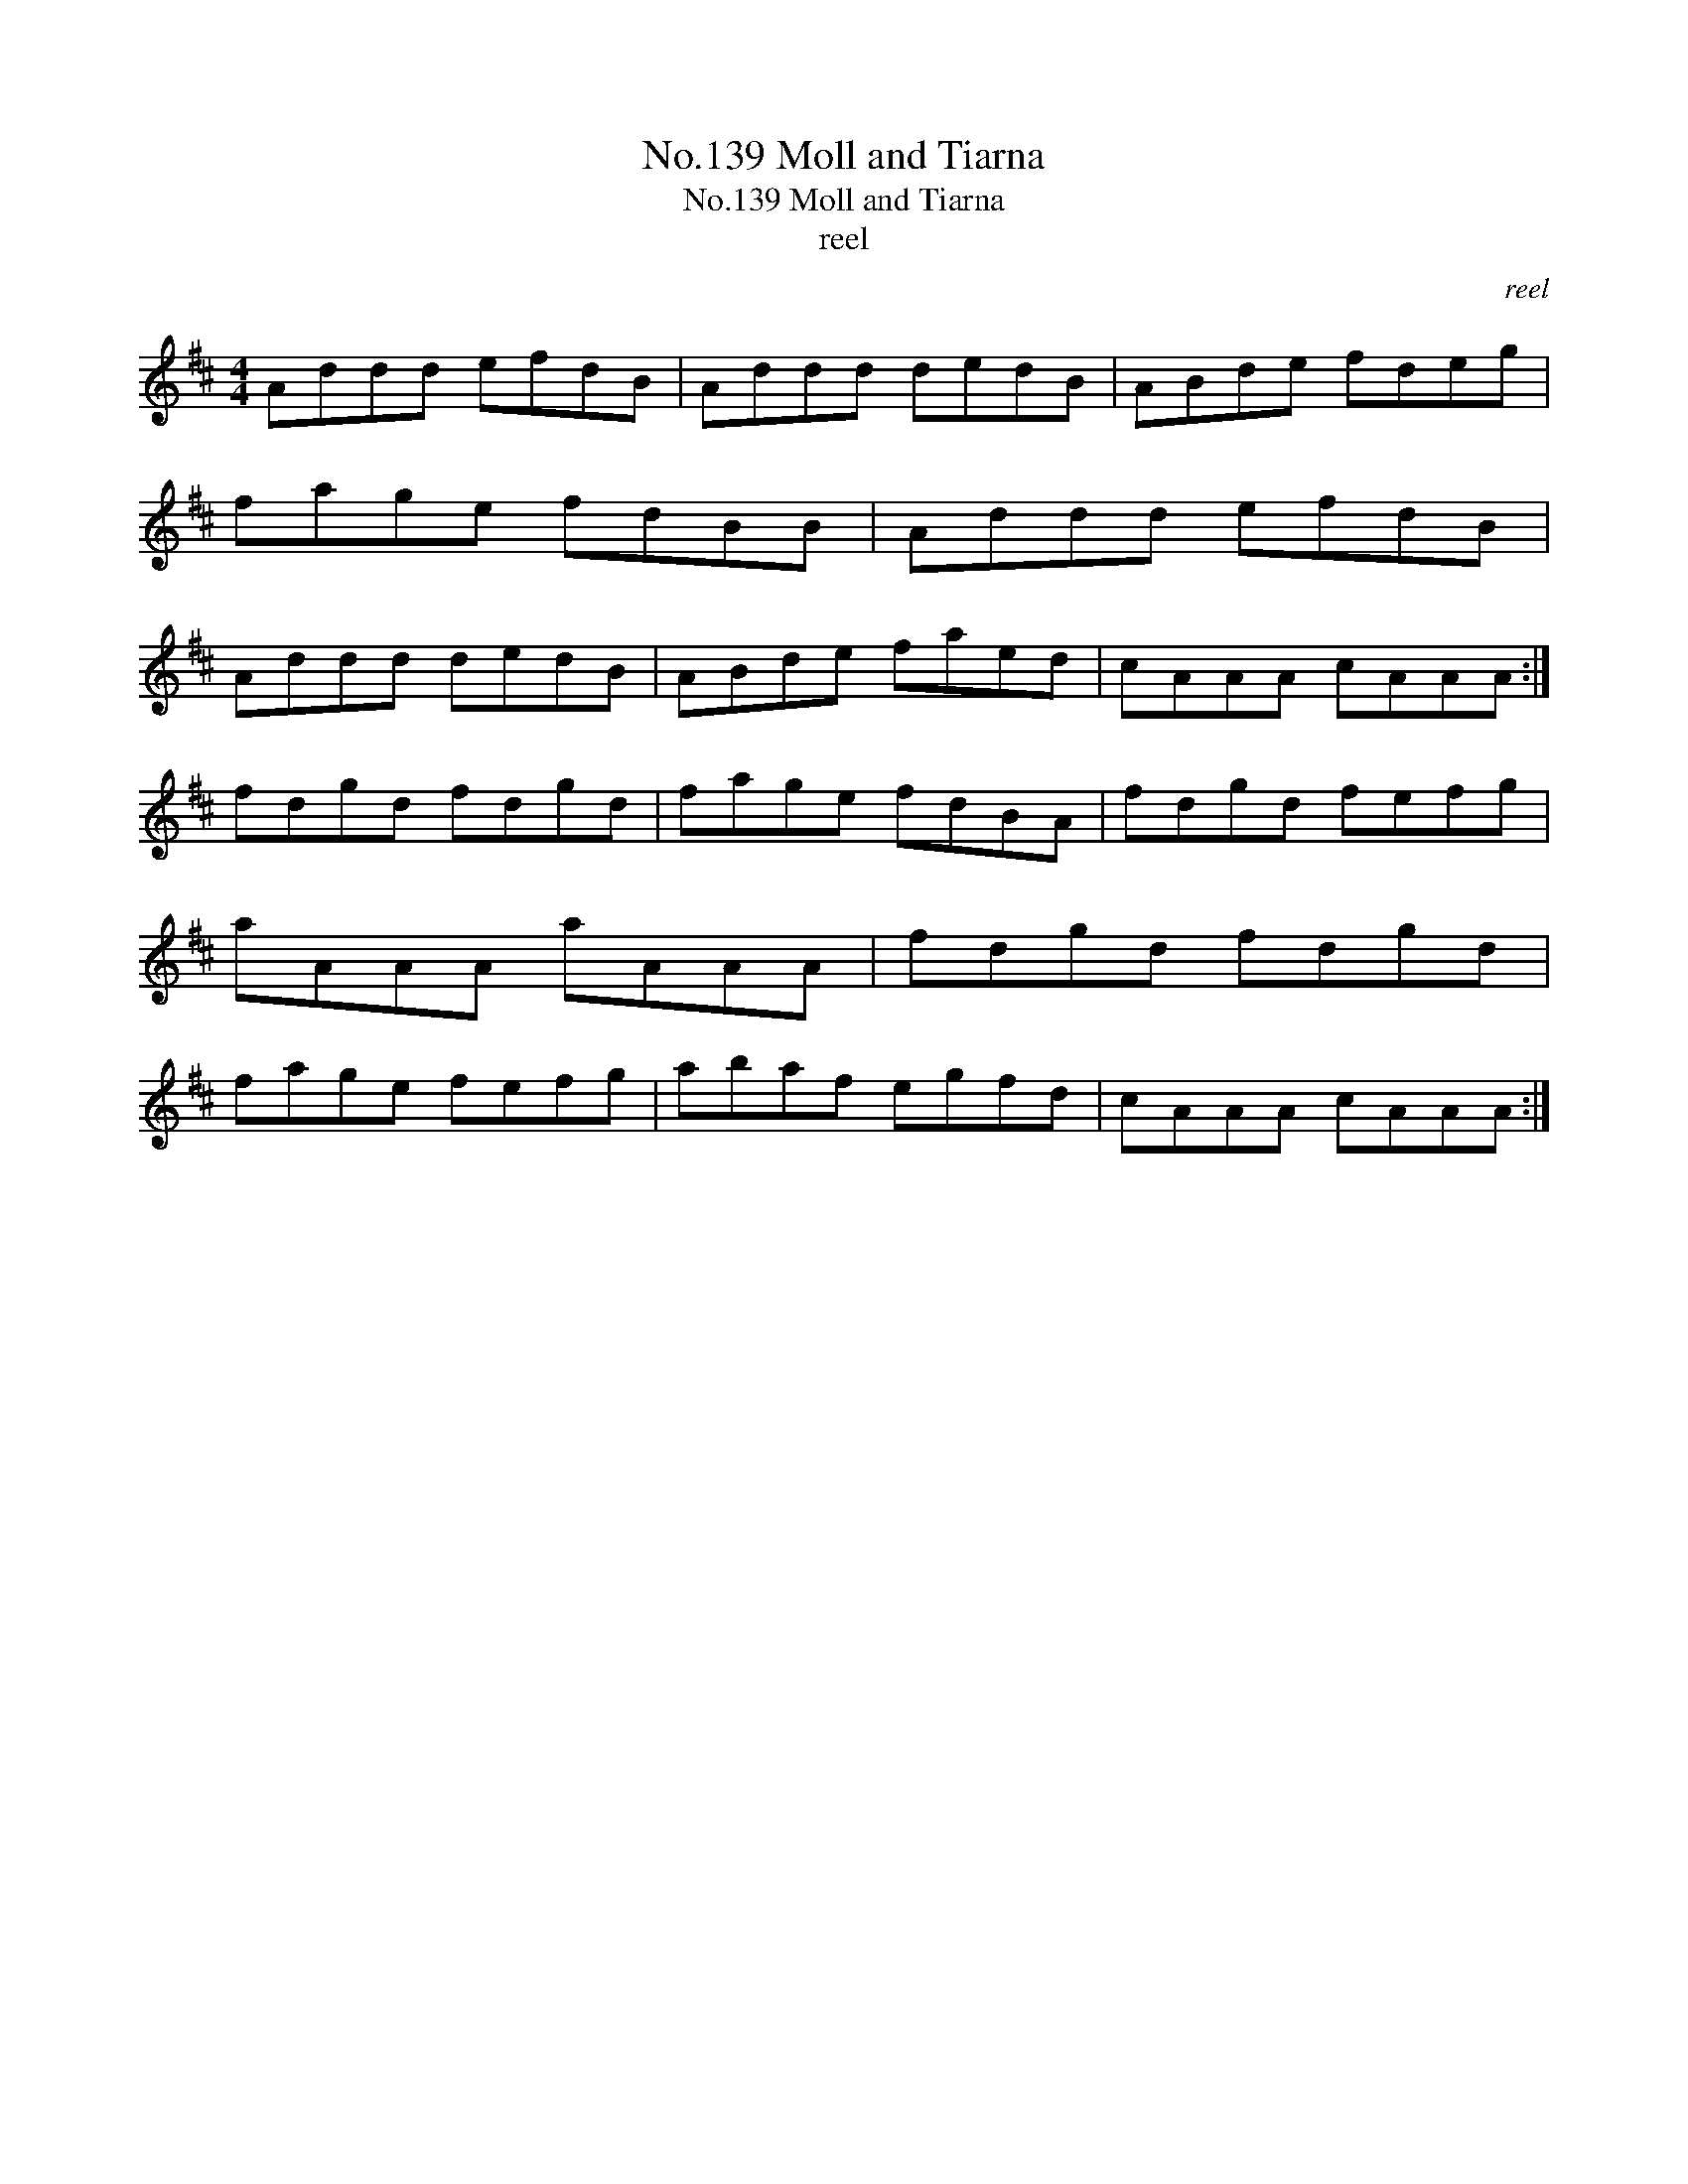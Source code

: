 X:1
T:No.139 Moll and Tiarna
T:No.139 Moll and Tiarna
T:reel
C:reel
L:1/8
M:4/4
K:D
V:1 treble 
V:1
 Addd efdB | Addd dedB | ABde fdeg | fage fdBB | Addd efdB | Addd dedB | ABde faed | cAAA cAAA :| %8
 fdgd fdgd | fage fdBA | fdgd fefg | aAAA aAAA | fdgd fdgd | fage fefg | abaf egfd | cAAA cAAA :| %16

